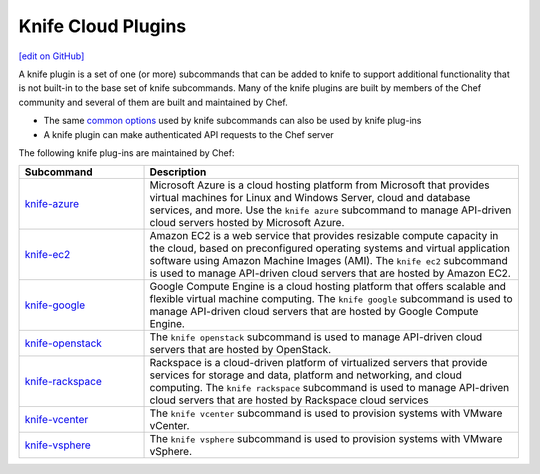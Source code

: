 =====================================================
Knife Cloud Plugins
=====================================================
`[edit on GitHub] <https://github.com/chef/chef-web-docs/blob/master/chef_master/source/plugin_knife.rst>`__

.. tag plugin_knife_summary

A knife plugin is a set of one (or more) subcommands that can be added to knife to support additional functionality that is not built-in to the base set of knife subcommands. Many of the knife plugins are built by members of the Chef community and several of them are built and maintained by Chef.

.. end_tag

* The same `common options </knife_options.html>`__ used by knife subcommands can also be used by knife plug-ins
* A knife plugin can make authenticated API requests to the Chef server

The following knife plug-ins are maintained by Chef:

.. list-table::
   :widths: 150 450
   :header-rows: 1

   * - Subcommand
     - Description
   * - `knife-azure <https://github.com/chef/knife-azure>`__
     - .. tag knife_azure

       Microsoft Azure is a cloud hosting platform from Microsoft that provides virtual machines for Linux and Windows Server, cloud and database services, and more. Use the ``knife azure`` subcommand to manage API-driven cloud servers hosted by Microsoft Azure.

       .. end_tag

   * - `knife-ec2 <https://github.com/chef/knife-ec2>`__
     - Amazon EC2 is a web service that provides resizable compute capacity in the cloud, based on preconfigured operating systems and virtual application software using Amazon Machine Images (AMI). The ``knife ec2`` subcommand is used to manage API-driven cloud servers that are hosted by Amazon EC2.
   * - `knife-google <https://github.com/chef/knife-google>`__
     - Google Compute Engine is a cloud hosting platform that offers scalable and flexible virtual machine computing. The ``knife google`` subcommand is used to manage API-driven cloud servers that are hosted by Google Compute Engine.
   * - `knife-openstack <https://github.com/chef/knife-openstack>`__
     - The ``knife openstack`` subcommand is used to manage API-driven cloud servers that are hosted by OpenStack.
   * - `knife-rackspace <https://github.com/chef/knife-rackspace>`__
     - Rackspace is a cloud-driven platform of virtualized servers that provide services for storage and data, platform and networking, and cloud computing. The ``knife rackspace`` subcommand is used to manage API-driven cloud servers that are hosted by Rackspace cloud services
   * - `knife-vcenter <https://github.com/chef/knife-vcenter>`__
     - The ``knife vcenter`` subcommand is used to provision systems with VMware vCenter.
   * - `knife-vsphere <https://github.com/chef/knife-vsphere>`__
     - The ``knife vsphere`` subcommand is used to provision systems with VMware vSphere.
